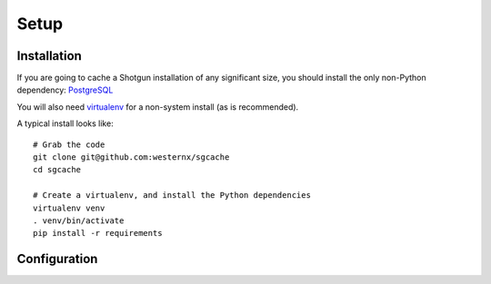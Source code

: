 Setup
=====

Installation
------------

If you are going to cache a Shotgun installation of any significant size,
you should install the only non-Python dependency: `PostgreSQL <http://www.postgresql.org/>`_

You will also need `virtualenv <https://virtualenv.pypa.io/en/latest/>`_
for a non-system install (as is recommended).

A typical install looks like::

    # Grab the code
    git clone git@github.com:westernx/sgcache
    cd sgcache

    # Create a virtualenv, and install the Python dependencies
    virtualenv venv
    . venv/bin/activate
    pip install -r requirements




Configuration
-------------

.. todo:: Write this.


